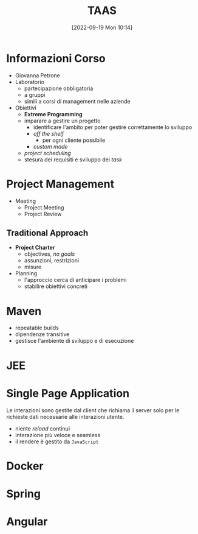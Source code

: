 :PROPERTIES:
:ID:       d9ec0783-4ae7-4c9f-92b0-fe3c8fb09332
:roam_aliases: "Tecniche e Architetture Avanzate per lo Sviluppo del Software"
:END:
#+title: TAAS
#+date: [2022-09-19 Mon 10:14]
#+filetags: university master
* Informazioni Corso
- Giovanna Petrone
- Laboratorio
  - partecipazione obbligatoria
  - a gruppi
  - simili a corsi di management nelle aziende
- Obiettivi
  - *Extreme Programming*
  - imparare a gestire un progetto
    - identificare l'ambito per poter gestire correttamente lo sviluppo
    - /off the shelf/
      - per ogni cliente possibile
    - /custom made/
  - /project scheduling/
  - stesura dei requisiti e sviluppo dei /task/
* Project Management
- Meeting
  - Project Meeting
  - Project Review
** Traditional Approach
- *Project Charter*
  - objectives, /no goals/
  - assunzioni, restrizioni
  - misure
- Planning
  - l'approccio cerca di anticipare i problemi
  - stabilire obiettivi concreti

* Maven
- repeatable builds
- dipendenze transitive
- gestisce l'ambiente di sviluppo e di esecuzione

* JEE
* Single Page Application
Le interazioni sono gestite dal client che richiama il server solo per le richieste dati necessarie alle interazioni utente.
- niente /reload/ continui
- interazione più veloce e seamless
- il rendere è gestito da =JavaScript=
* Docker
* Spring
* Angular
